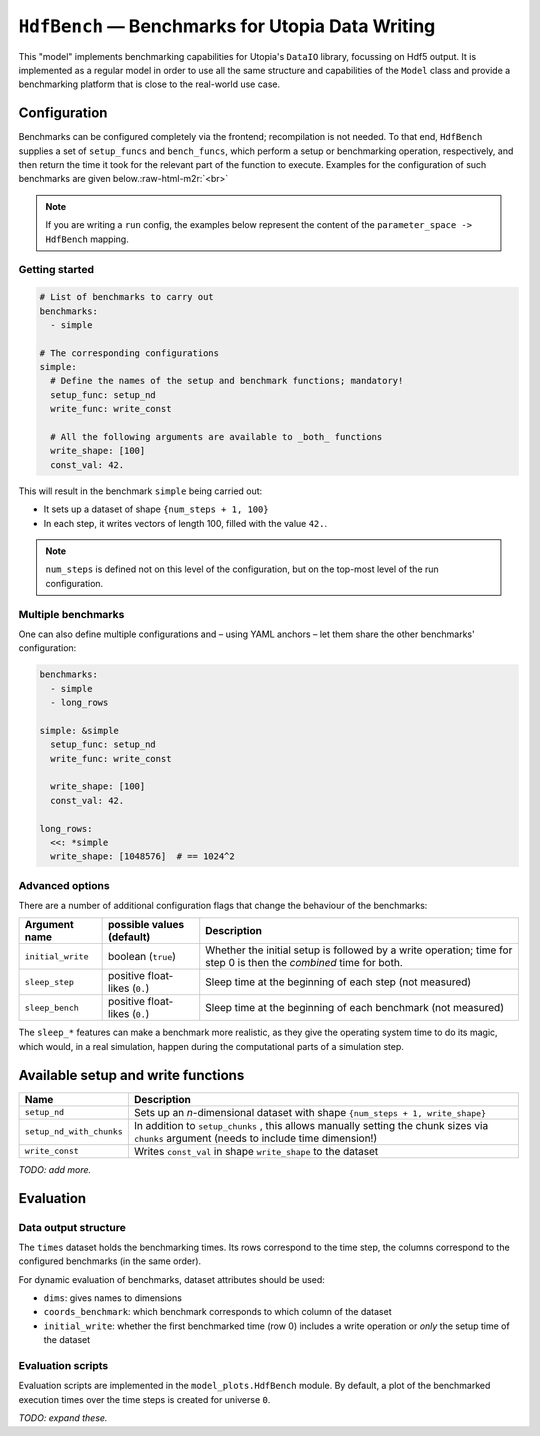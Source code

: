 .. role:: raw-html-m2r(raw)
   :format: html

.. _model_HdfBench:

``HdfBench`` — Benchmarks for Utopia Data Writing
=================================================

This "model" implements benchmarking capabilities for Utopia's ``DataIO`` library, focussing on Hdf5 output.
It is implemented as a regular model in order to use all the same structure and capabilities of the ``Model`` class and provide a benchmarking platform that is close to the real-world use case.

Configuration
-------------

Benchmarks can be configured completely via the frontend; recompilation is not needed.
To that end, ``HdfBench`` supplies a set of ``setup_funcs`` and ``bench_funcs``\ , which perform a setup or benchmarking operation, respectively, and then return the time it took for the relevant part of the function to execute. Examples for the configuration of such benchmarks are given below.\ :raw-html-m2r:`<br>`

.. note::
    If you are writing a ``run`` config, the examples below represent the content of the ``parameter_space -> HdfBench`` mapping.

Getting started
^^^^^^^^^^^^^^^

.. code-block:: yaml

   # List of benchmarks to carry out
   benchmarks:
     - simple

   # The corresponding configurations
   simple:
     # Define the names of the setup and benchmark functions; mandatory!
     setup_func: setup_nd
     write_func: write_const

     # All the following arguments are available to _both_ functions
     write_shape: [100]
     const_val: 42.

This will result in the benchmark ``simple`` being carried out:


* It sets up a dataset of shape ``{num_steps + 1, 100}``
* In each step, it writes vectors of length 100, filled with the value ``42.``.

.. note:: ``num_steps`` is defined not on this level of the configuration, but on the top-most level of the run configuration.

Multiple benchmarks
^^^^^^^^^^^^^^^^^^^

One can also define multiple configurations and – using YAML anchors – let them share the other benchmarks' configuration:

.. code-block:: yaml

   benchmarks:
     - simple
     - long_rows

   simple: &simple
     setup_func: setup_nd
     write_func: write_const

     write_shape: [100]
     const_val: 42.

   long_rows:
     <<: *simple
     write_shape: [1048576]  # == 1024^2

Advanced options
^^^^^^^^^^^^^^^^

There are a number of additional configuration flags that change the behaviour of the benchmarks:

.. list-table::
   :header-rows: 1

   * - Argument name
     - possible values (default)
     - Description
   * - ``initial_write``
     - boolean (\ ``true``\ )
     - Whether the initial setup is followed by a write operation; time for step 0 is then the *combined* time for both.
   * - ``sleep_step``
     - positive float-likes (\ ``0.``\ )
     - Sleep time at the beginning of each step (not measured)
   * - ``sleep_bench``
     - positive float-likes (\ ``0.``\ )
     - Sleep time at the beginning of each benchmark (not measured)


.. raw:: html

   <!-- TODO: add delete_afterwards flag once implemented -->



The ``sleep_*`` features can make a benchmark more realistic, as they give the operating system time to do its magic, which would, in a real simulation, happen during the computational parts of a simulation step.

Available setup and write functions
-----------------------------------

.. list-table::
   :header-rows: 1

   * - Name
     - Description
   * - ``setup_nd``
     - Sets up an *n*-dimensional dataset with shape ``{num_steps + 1, write_shape}``
   * - ``setup_nd_with_chunks``
     - In addition to ``setup_chunks`` , this allows manually setting the chunk sizes via ``chunks`` argument (needs to include time dimension!)
   * - ``write_const``
     - Writes ``const_val`` in shape ``write_shape`` to the dataset


*TODO: add more.*

Evaluation
----------

Data output structure
^^^^^^^^^^^^^^^^^^^^^

The ``times`` dataset holds the benchmarking times. Its rows correspond to the time step, the columns correspond to the configured benchmarks (in the same order).

For dynamic evaluation of benchmarks, dataset attributes should be used:


* ``dims``\ : gives names to dimensions
* ``coords_benchmark``\ : which benchmark corresponds to which column of the dataset
* ``initial_write``\ : whether the first benchmarked time (row 0) includes a write operation or *only* the setup time of the dataset

Evaluation scripts
^^^^^^^^^^^^^^^^^^

Evaluation scripts are implemented in the ``model_plots.HdfBench`` module.
By default, a plot of the benchmarked execution times over the time steps is created for universe ``0``.

*TODO: expand these.*
